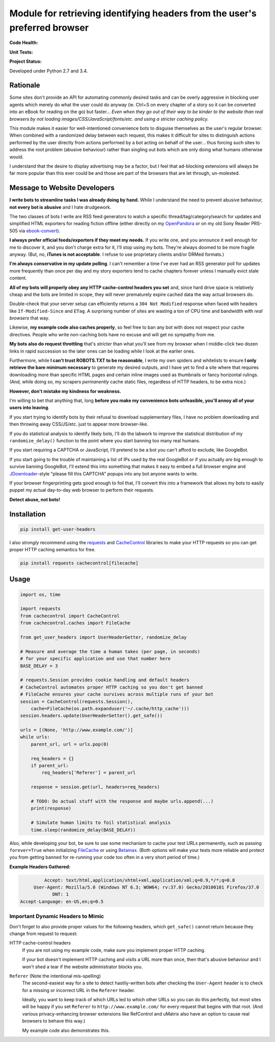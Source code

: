 Module for retrieving identifying headers from the user's preferred browser
===========================================================================

**Code Health:**

.. image:: https://landscape.io/github/ssokolow/get_user_headers/master/landscape.svg?style=flat
   :target: https://landscape.io/github/ssokolow/get_user_headers/master
   :alt: Code Health

.. image:: https://scrutinizer-ci.com/g/ssokolow/get_user_headers/badges/quality-score.png?b=master
   :target: https://scrutinizer-ci.com/g/ssokolow/get_user_headers/?branch=master
   :alt: Scrutinizer Code Quality

.. image:: https://codeclimate.com/github/ssokolow/get_user_headers/badges/gpa.svg
   :target: https://codeclimate.com/github/ssokolow/get_user_headers
   :alt: Code Climate

.. image:: https://api.codacy.com/project/badge/Grade/864ff2918f1e49f18ce656a3944ffbdf
   :target: https://www.codacy.com/app/from_github/get_user_headers?utm_source=github.com&amp;utm_medium=referral&amp;utm_content=ssokolow/get_user_headers&amp;utm_campaign=Badge_Grade
   :alt: Codacy

**Unit Tests:**

.. image:: https://travis-ci.org/ssokolow/get_user_headers.svg?branch=master
   :target: https://travis-ci.org/ssokolow/get_user_headers
   :alt: Unit Tests

.. image:: https://ci.appveyor.com/api/projects/status/1ds9dwd85vl94nsi?svg=true
   :target: https://ci.appveyor.com/project/ssokolow/get-user-headers
   :alt: Unit Tests (Windows)

.. image:: https://coveralls.io/repos/github/ssokolow/get_user_headers/badge.svg?branch=master
   :target: https://coveralls.io/github/ssokolow/get_user_headers?branch=master
   :alt: Coverage

**Project Status:**

.. image:: https://badge.waffle.io/ssokolow/get_user_headers.svg?label=ready&title=Ready%20Tasks
   :target: https://waffle.io/ssokolow/get_user_headers
   :alt: 'Tasks ready to be worked on'

Developed under Python 2.7 and 3.4.

Rationale
---------

Some sites don't provide an API for automating commonly desired tasks and can
be overly aggressive in blocking user agents which merely do what the user
could do anyway (ie. Ctrl+S on every chapter of a story so it can be converted
into an eBook for reading on the go) but faster... *Even when they go out of
their way to be kinder to the website than real browsers by not loading
images/CSS/JavaScript/fonts/etc. and using a stricter caching policy.*

This module makes it easier for well-intentioned convenience bots to disguise
themselves as the user's regular browser. When combined with a randomized
delay between each request, this makes it difficult for sites to distinguish
actions performed by the user directly from actions performed by a bot acting
on behalf of the user... thus forcing such sites to address the root problem
(abusive behaviour) rather than singling out bots which are only doing what
humans otherwise would.

I understand that the desire to display advertising may be a factor, but I feel
that ad-blocking extensions will always be far more popular than this ever
could be and those are part of the browsers that are let through, un-molested.

Message to Website Developers
-----------------------------

**I write bots to streamline tasks I was already doing by hand.** While I
understand the need to prevent abusive behaviour, **not every bot is abusive**
and I hate drudgework.

The two classes of bots I write are RSS feed generators to watch a specific
thread/tag/category/search for updates and simplified HTML exporters for
reading fiction offline (either directly on my OpenPandora_ or on my old Sony
Reader PRS-505 via ebook-convert_).

**I always prefer official feeds/exporters if they meet my needs.** If you
write one, and you announce it well enough for me to discover it, and you don't
charge extra for it, I'll stop using my bots. They're always doomed to be more
fragile anyway. (But, no, **iTunes is not acceptable**. I refuse to use
proprietary clients and/or DRMed formats.)

**I'm always conservative in my update polling**. I can't remember a time I've
ever had an RSS generator poll for updates more frequently than once per day
and my story exporters tend to cache chapters forever unless I manually evict
stale content.

**All of my bots will properly obey any HTTP cache-control headers you set**
and, since hard drive space is relatively cheap and the bots are limited in
scope, they will never prematurely expire cached data the way actual browsers
do.

Double-check that your server setup can efficiently returns a
``304 Not Modified`` response when faced with headers like
``If-Modified-Since`` and ``ETag``. A surprising number of sites are wasting a
ton of CPU time and bandwidth with *real browsers* that way.

Likewise, **my example code also caches properly**, so feel free to ban any
bot with does not respect your cache directives. People who write non-caching
bots have no excuse and will get no sympathy from me.

**My bots also do request throttling** that's *stricter* than what you'll see
from my browser when I middle-click two dozen links in rapid succession so the
later ones can be loading while I look at the earlier ones.

Furthermore, while **I can't trust ROBOTS.TXT to be reasonable**, I write
my own spiders and whitelists to ensure **I only retrieve the bare minimum
necessary** to generate my desired outputs, and I have yet to find a site where
that requires downloading more than specific HTML pages and certain inline
images used as thumbnails or fancy horizontal rulings. (And, while doing so, my
scrapers *permanently* cache static files, regardless of HTTP headers, to be
extra nice.)

**However, don't mistake my kindness for weakness.**

I'm willing to bet that anything that, long **before you make my convenience
bots unfeasible, you'll annoy all of your users into leaving**.

If you start trying to identify bots by their refusal to download supplementary
files, I have no problem downloading and then throwing away CSS/JS/etc.
just to appear more browser-like.

If you do statistical analysis to identify likely bots, I'll do the labwork to
improve the statistical distribution of my ``randomize_delay()`` function to
the point where you start banning too many real humans.

If you start requiring a CAPTCHA or JavaScript, I'll pretend to be a bot you
can't afford to exclude, like GoogleBot.

If you start going to the trouble of maintaining a list of IPs used by the real
GoogleBot or if you actually *are* big enough to survive banning GoogleBot,
I'll extend this into something that makes it easy to embed a full browser
engine and JDownloader_-style "please fill this CAPTCHA" popups into any bot
anyone wants to write.

If your browser fingerprinting gets good enough to foil that, I'll convert this
into a framework that allows my bots to easily puppet my actual day-to-day web
browser to perform their requests.

**Detect abuse, not bots!**

.. _ebook-convert: http://manual.calibre-ebook.com/generated/en/ebook-convert.html
.. _JDownloader: https://en.wikipedia.org/wiki/JDownloader
.. _OpenPandora: http://openpandora.org/
.. _PRS-505: https://en.wikipedia.org/wiki/PRS-505#2007_Model_.28Discontinued_late_2009.29

Installation
------------

.. code:: bash

    pip install get-user-headers

I also *strongly* recommend using the requests_ and CacheControl_ libraries to
make your HTTP requests so you can get proper HTTP caching semantics for free.

.. code:: bash

    pip install requests cachecontrol[filecache]

.. _Betamax: https://github.com/sigmavirus24/betamax
.. _CacheControl: https://cachecontrol.readthedocs.io/
.. _FileCache: https://cachecontrol.readthedocs.io/en/latest/storage.html#filecache
.. _requests: http://docs.python-requests.org/

Usage
-----

.. code:: python

    import os, time

    import requests
    from cachecontrol import CacheControl
    from cachecontrol.caches import FileCache

    from get_user_headers import UserHeaderGetter, randomize_delay

    # Measure and average the time a human takes (per page, in seconds)
    # for your specific application and use that number here
    BASE_DELAY = 3

    # requests.Session provides cookie handling and default headers
    # CacheControl automates proper HTTP caching so you don't get banned
    # FileCache ensures your cache survives across multiple runs of your bot
    session = CacheControl(requests.Session(),
        cache=FileCache(os.path.expanduser('~/.cache/http_cache')))
    session.headers.update(UserHeaderGetter().get_safe())

    urls = [(None, 'http://www.example.com/')]
    while urls:
        parent_url, url = urls.pop(0)

        req_headers = {}
        if parent_url:
            req_headers['Referer'] = parent_url

        response = session.get(url, headers=req_headers)

        # TODO: Do actual stuff with the response and maybe urls.append(...)
        print(response)

        # Simulate human limits to foil statistical analysis
        time.sleep(randomize_delay(BASE_DELAY))

Also, while developing your bot, be sure to use some mechanism to cache your
test URLs permanently, such as passing ``forever=True`` when initializing
FileCache_ or using Betamax_. (Both options will make your tests more reliable
and protect you from getting banned for re-running your code too often in a
very short period of time.)

**Example Headers Gathered:**

.. code::

            Accept: text/html,application/xhtml+xml,application/xml;q=0.9,*/*;q=0.8
        User-Agent: Mozilla/5.0 (Windows NT 6.3; WOW64; rv:37.0) Gecko/20100101 Firefox/37.0
               DNT: 1
   Accept-Language: en-US,en;q=0.5

Important Dynamic Headers to Mimic
~~~~~~~~~~~~~~~~~~~~~~~~~~~~~~~~~~

Don't forget to also provide proper values for the following headers, which
``get_safe()`` cannot return because they change from request to request:

HTTP cache-control headers
    If you are not using my example code, make sure you implement proper HTTP
    caching.

    If your bot doesn't implement HTTP caching and visits a URL more than once,
    then that's abusive behaviour and I won't shed a tear if the website
    administrator blocks you.

``Referer`` (Note the intentional mis-spelling)
   The second-easiest way for a site to detect hastily-written bots after
   checking the ``User-Agent`` header is to check for a missing or incorrect
   URL in the ``Referer`` header.

   Ideally, you want to keep track of which URLs led to which other URLs so you
   can do this perfectly, but most sites will be happy if you set ``Referer``
   to ``http://www.example.com/`` for every request that begins with that root.
   (And various privacy-enhancing browser extensions like RefControl and
   uMatrix also have an option to cause real browsers to behave this way.)

   My example code also demonstrates this.
